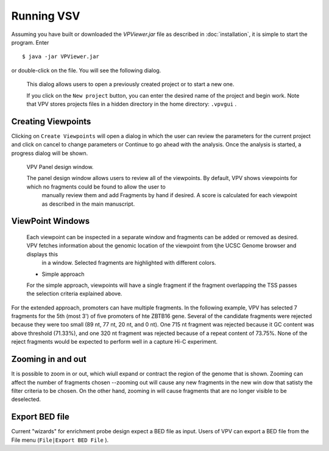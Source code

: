 Running VSV
===============================

Assuming you have built or downloaded the `VPViewer.jar` file as described in :doc:`installation`, it is simple to start the program. Enter  ::

  $ java -jar VPViewer.jar

  
or double-click on the file. You will see the following dialog.


 .. figure:: img/VPVsplash.png
   :scale: 60 %
   :alt: VPV splash screen

 This dialog allows users to open a previously created project or to start a new one.

 If you click on the ``New project`` button, you can enter the desired name of the project and begin work. Note that VPV stores projects files in a hidden directory in the home directory: ``.vpvgui`` .





Creating Viewpoints
~~~~~~~~~~~~~~~~~~~

Clicking on ``Create Viewpoints`` will open a dialog in which the user can review the parameters for the current project and click on cancel to change parameters or Continue to go ahead with the analysis. Once the analysis is started,
a progress dialog will be shown.



 .. figure:: img/VPVpanel.png
   :scale: 100 %
   :alt: VPV panel

 VPV Panel design window.


 The panel design window allows users to review all of the viewpoints. By default, VPV shows viewpoints for which no fragments could be found to allow the user to
    manually review them and add Fragments by hand if desired. A score is calculated for each viewpoint as described in the main manuscript.





ViewPoint Windows
~~~~~~~~~~~~~~~~~


 Each viewpoint can be inspected in a separate window and fragments can be added or removed as desired. VPV fetches information about the genomic location of the viewpoint from tjhe UCSC Genome browser and displays this
    in a window. Selected fragments are highlighted with different colors.

 * Simple approach

 For the simple approach, viewpoints will have a single fragment if the fragment overlapping the TSS passes the selection criteria explained above.




 .. figure:: img/VPVsimple.png
   :scale: 100 %
   :alt: VPV Simple RALGDS

	 VPV viewpoint for promoter 2 of the RALGDS gene.


For the extended approach, promoters can have multiple fragments. In the following example, VPV has selected 	 7 fragments for the 5th (most 3') of five promoters of hte ZBTB16 gene. Several of the candidate
fragments were rejected because they were too small (89 nt, 77 nt, 20 nt, and 0 nt). One 715 nt fragment was rejected because it GC content was above threshold (71.33%), and one 320 nt fragment was rejected because
of a repeat content of 73.75%. None of the reject fragments would be expected to perform well in a capture Hi-C experiment. 


 .. figure:: img/VPVextended.png
   :scale: 100 %
   :alt: VPV Extended ZBTB16

	 VPV viewpoint for promoter 5 of the ZBTB16 gene.


Zooming in and out
~~~~~~~~~~~~~~~~~~
It is possible to zoom in or out, which wiull expand or contract the region of the genome that is shown. Zooming
can affect the number of fragments chosen --zooming out will cause any new fragments in the new win dow that
satisty the filter criteria to be chosen. On the other hand, zooming in will cause fragments that are no longer visible to be
deselected.


Export BED file
~~~~~~~~~~~~~~~

Current "wizards" for enrichment probe design expect a BED file as input. Users of VPV can export a BED file from the File menu (``File|Export BED File`` ). 



	     
